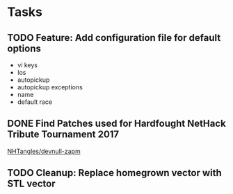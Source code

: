 * Tasks
** TODO Feature: Add configuration file for default options
   - vi keys
   - los
   - autopickup
   - autopickup exceptions
   - name
   - default race
** DONE Find Patches used for Hardfought NetHack Tribute Tournament 2017
   [[https://github.com/NHTangles/devnull-zapm][NHTangles/devnull-zapm]]
** TODO Cleanup: Replace homegrown vector with STL vector

